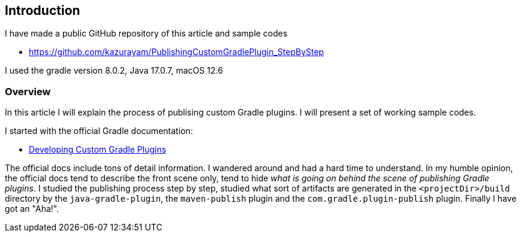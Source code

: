 


== Introduction

I have made a public GitHub repository of this article and sample codes

* https://github.com/kazurayam/PublishingCustomGradlePlugin_StepByStep

I used the gradle version 8.0.2, Java 17.0.7, macOS 12.6

=== Overview

In this article I will explain the process of publising custom Gradle plugins. I will present a set of working sample codes.

I started with the official Gradle documentation:

* link:https://docs.gradle.org/current/userguide/custom_plugins.html[Developing Custom Gradle Plugins]

The official docs include tons of detail information. I wandered around and had a hard time to understand. In my humble opinion, the official docs tend to describe the front scene only, tend to hide _what is going on behind the scene of publishing Gradle plugins_. I studied the publishing process step by step, studied what sort of artifacts are generated in the `<projectDir>/build` directory by the `java-gradle-plugin`, the `maven-publish` plugin and the `com.gradle.plugin-publish` plugin. Finally I have got an "Aha!".
